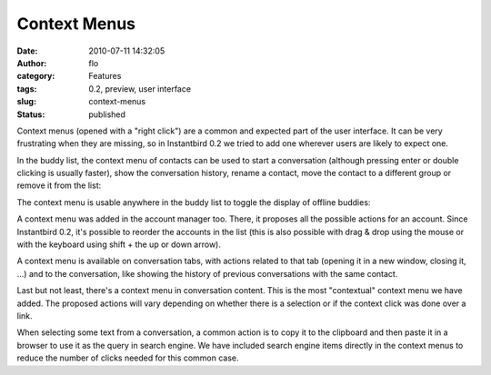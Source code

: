Context Menus
#############
:date: 2010-07-11 14:32:05
:author: flo
:category: Features
:tags: 0.2, preview, user interface
:slug: context-menus
:status: published

Context menus (opened with a "right click") are a common and expected
part of the user interface. It can be very frustrating when they are
missing, so in Instantbird 0.2 we tried to add one wherever users are
likely to expect one.

In the buddy list, the context menu of contacts can be used to start a
conversation (although pressing enter or double clicking is usually
faster), show the conversation history, rename a contact, move the
contact to a different group or remove it from the list:

|Buddy context menu|

The context menu is usable anywhere in the buddy list to toggle the
display of offline buddies:

|Buddy list context menu|

A context menu was added in the account manager too. There, it proposes
all the possible actions for an account. Since Instantbird 0.2, it's
possible to reorder the accounts in the list (this is also possible with
drag & drop using the mouse or with the keyboard using shift + the up or
down arrow).

|Account context menu|

A context menu is available on conversation tabs, with actions related
to that tab (opening it in a new window, closing it, ...) and to the
conversation, like showing the history of previous conversations with
the same contact.

|Tab context menu|

Last but not least, there's a context menu in conversation content. This
is the most "contextual" context menu we have added. The proposed
actions will vary depending on whether there is a selection or if the
context click was done over a link.

|Content context menu|

When selecting some text from a conversation, a common action is to copy
it to the clipboard and then paste it in a browser to use it as the
query in search engine. We have included search engine items directly in
the context menus to reduce the number of clicks needed for this common
case.

.. |Buddy context menu| image:: {static}/images/buddy_context-menu2.png
.. |Buddy list context menu| image:: {static}/images/blist_context-menu2.png
.. |Account context menu| image:: {static}/images/account_context-menu2.png
.. |Tab context menu| image:: {static}/images/tab_context-menu2.png
.. |Content context menu| image:: {static}/images/text_context-menu2.png
